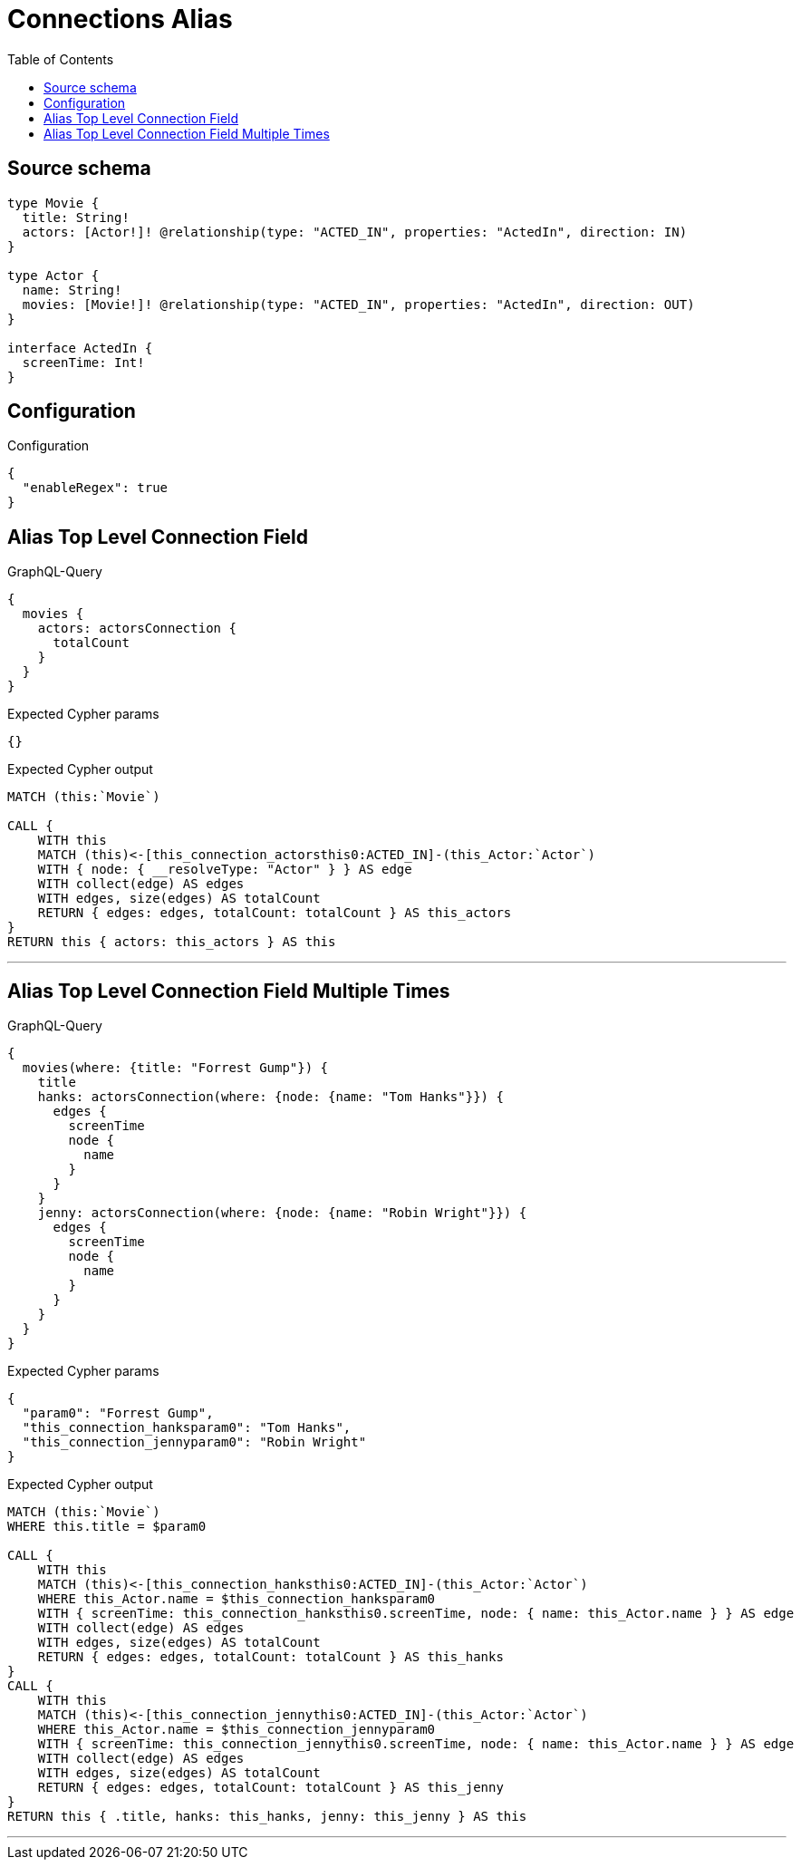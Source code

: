 :toc:

= Connections Alias

== Source schema

[source,graphql,schema=true]
----
type Movie {
  title: String!
  actors: [Actor!]! @relationship(type: "ACTED_IN", properties: "ActedIn", direction: IN)
}

type Actor {
  name: String!
  movies: [Movie!]! @relationship(type: "ACTED_IN", properties: "ActedIn", direction: OUT)
}

interface ActedIn {
  screenTime: Int!
}
----

== Configuration

.Configuration
[source,json,schema-config=true]
----
{
  "enableRegex": true
}
----
== Alias Top Level Connection Field

.GraphQL-Query
[source,graphql]
----
{
  movies {
    actors: actorsConnection {
      totalCount
    }
  }
}
----

.Expected Cypher params
[source,json]
----
{}
----

.Expected Cypher output
[source,cypher]
----
MATCH (this:`Movie`)

CALL {
    WITH this
    MATCH (this)<-[this_connection_actorsthis0:ACTED_IN]-(this_Actor:`Actor`)
    WITH { node: { __resolveType: "Actor" } } AS edge
    WITH collect(edge) AS edges
    WITH edges, size(edges) AS totalCount
    RETURN { edges: edges, totalCount: totalCount } AS this_actors
}
RETURN this { actors: this_actors } AS this
----

'''

== Alias Top Level Connection Field Multiple Times

.GraphQL-Query
[source,graphql]
----
{
  movies(where: {title: "Forrest Gump"}) {
    title
    hanks: actorsConnection(where: {node: {name: "Tom Hanks"}}) {
      edges {
        screenTime
        node {
          name
        }
      }
    }
    jenny: actorsConnection(where: {node: {name: "Robin Wright"}}) {
      edges {
        screenTime
        node {
          name
        }
      }
    }
  }
}
----

.Expected Cypher params
[source,json]
----
{
  "param0": "Forrest Gump",
  "this_connection_hanksparam0": "Tom Hanks",
  "this_connection_jennyparam0": "Robin Wright"
}
----

.Expected Cypher output
[source,cypher]
----
MATCH (this:`Movie`)
WHERE this.title = $param0

CALL {
    WITH this
    MATCH (this)<-[this_connection_hanksthis0:ACTED_IN]-(this_Actor:`Actor`)
    WHERE this_Actor.name = $this_connection_hanksparam0
    WITH { screenTime: this_connection_hanksthis0.screenTime, node: { name: this_Actor.name } } AS edge
    WITH collect(edge) AS edges
    WITH edges, size(edges) AS totalCount
    RETURN { edges: edges, totalCount: totalCount } AS this_hanks
}
CALL {
    WITH this
    MATCH (this)<-[this_connection_jennythis0:ACTED_IN]-(this_Actor:`Actor`)
    WHERE this_Actor.name = $this_connection_jennyparam0
    WITH { screenTime: this_connection_jennythis0.screenTime, node: { name: this_Actor.name } } AS edge
    WITH collect(edge) AS edges
    WITH edges, size(edges) AS totalCount
    RETURN { edges: edges, totalCount: totalCount } AS this_jenny
}
RETURN this { .title, hanks: this_hanks, jenny: this_jenny } AS this
----

'''

